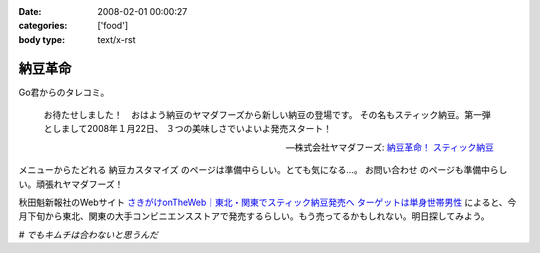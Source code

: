 :date: 2008-02-01 00:00:27
:categories: ['food']
:body type: text/x-rst

========
納豆革命
========

Go君からのタレコミ。

.. Highlights::

  お待たせしました！　おはよう納豆のヤマダフーズから新しい納豆の登場です。
  その名もスティック納豆。第一弾としまして2008年１月22日、
  ３つの美味しさでいよいよ発売スタート！

  -- 株式会社ヤマダフーズ: `納豆革命！ スティック納豆`_

メニューからたどれる ``納豆カスタマイズ`` のページは準備中らしい。とても気になる...。 ``お問い合わせ`` のページも準備中らしい。頑張れヤマダフーズ！

秋田魁新報社のWebサイト `さきがけonTheWeb｜東北・関東でスティック納豆発売へ ターゲットは単身世帯男性`_ によると、今月下旬から東北、関東の大手コンビニエンスストアで発売するらしい。もう売ってるかもしれない。明日探してみよう。

*# でもキムチは合わないと思うんだ*

.. _`さきがけonTheWeb｜東北・関東でスティック納豆発売へ ターゲットは単身世帯男性`: http://www.sakigake.jp/p/akita/news.jsp?kc=20080110j

.. _`納豆革命！ スティック納豆`: http://www.yamadafoods.co.jp/stick/stick-top.html


.. :extend type: text/html
.. :extend:


.. :comments:
.. :comment id: 2008-02-01.6080679459
.. :title: キムチと納豆
.. :author: jack
.. :date: 2008-02-01 08:36:48
.. :email: 
.. :url: 
.. :body:
.. あうよ。よく食べる。
.. ただし、タレはあまる。
.. 
.. :comments:
.. :comment id: 2008-02-01.1363033577
.. :title: Re:キムチと納豆
.. :author: しみずかわ
.. :date: 2008-02-01 08:45:36
.. :email: 
.. :url: 
.. :body:
.. > あうよ。よく食べる。
.. 
.. うーん、リアルキムチと１：１で混ぜたのが良くなかったのかな。
.. 食感はシャクシャク、味はキムチ風味のキムチ味だった...。
.. 
.. 
.. :comments:
.. :comment id: 2008-02-02.2426579166
.. :title: Re:キムチと納豆
.. :author: takanori
.. :date: 2008-02-02 18:40:44
.. :email: 
.. :url: http://takanory.net/
.. :body:
.. キムチと納豆は合うよ!キムチはそんなに多くなくていいかも。
.. あと、ゆでたニラとあわせてニラ納豆もおすすめ。
.. 
.. ごみが少なくてすむので、この商品いいかも。
.. 
.. :comments:
.. :comment id: 2008-02-06.3632222129
.. :title: シャクシャクしすぎるならきざむとかでしょーか
.. :author: jack
.. :date: 2008-02-06 19:06:04
.. :email: 
.. :url: 
.. :body:
.. そうですね。白菜の厚いとこは少なめだと特にいいっす。または包丁で適当に細かくするとか
.. # 普通に売ってる切ってあるパックのキムチを想定してます。
.. 
.. ごみはあっしも strongly agree です。ゴミ、いっぱいでるもんね
.. 
.. :comments:
.. :comment id: 2008-02-07.8295477621
.. :title: Re:納豆革命
.. :author: しみずかわ
.. :date: 2008-02-07 02:10:30
.. :email: 
.. :url: 
.. :body:
.. キムチ＆納豆につっこみがハゲしいｗ。是非、スティック納豆をゲットして本当においしいか再検討してみたいところ。でも行動範囲内のコンビニではまだ見かけてない...。
.. 
